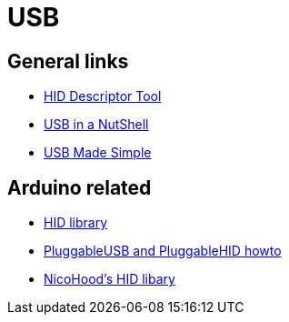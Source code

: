 = USB

== General links

* https://www.usb.org/document-library/hid-descriptor-tool[HID Descriptor Tool]
* https://beyondlogic.org/usbnutshell/usb1.shtml[USB in a NutShell]
* https://www.usbmadesimple.co.uk/ums_1.htm[USB Made Simple]

== Arduino related

* https://www.arduino.cc/en/Reference/HID[HID library]
* https://github.com/arduino/Arduino/wiki/PluggableUSB-and-PluggableHID-howto[PluggableUSB and PluggableHID howto]
* https://github.com/NicoHood/HID[NicoHood's HID libary]